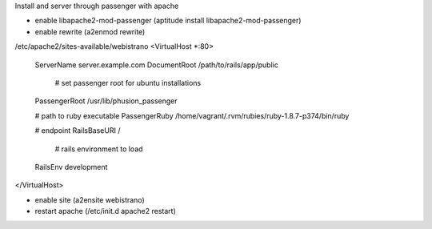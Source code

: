 Install and server through passenger with apache

- enable libapache2-mod-passenger (aptitude install libapache2-mod-passenger)
- enable rewrite (a2enmod rewrite)

/etc/apache2/sites-available/webistrano
<VirtualHost *:80>
    ServerName server.example.com
    DocumentRoot /path/to/rails/app/public

	# set passenger root for ubuntu installations
    PassengerRoot /usr/lib/phusion_passenger

    # path to ruby executable
    PassengerRuby /home/vagrant/.rvm/rubies/ruby-1.8.7-p374/bin/ruby

    # endpoint
    RailsBaseURI /

	# rails environment to load
    RailsEnv development
</VirtualHost>

- enable site (a2ensite webistrano)
- restart apache (/etc/init.d apache2 restart)


